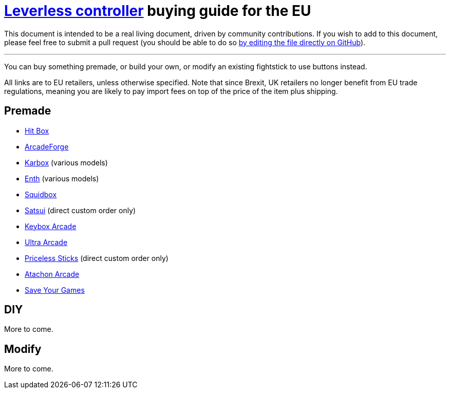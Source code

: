 = https://glossary.infil.net/?t=Leverless[Leverless controller] buying guide for the EU
:keywords: stickless controller, all-button controller, "Hit Box"-style controller

This document is intended to be a real living document, driven by community contributions. If you wish to add to this document, please feel free to submit a pull request (you should be able to do so https://github.com/henrebotha/abc-buying-guide-eu/edit/main/README.adoc[by editing the file directly on GitHub]).

'''

You can buy something premade, or build your own, or modify an existing fightstick to use buttons instead.

All links are to EU retailers, unless otherwise specified. Note that since Brexit, UK retailers no longer benefit from EU trade regulations, meaning you are likely to pay import fees on top of the price of the item plus shipping.

== Premade

- https://www.smallcab.net/ps4pc-original-p-2810.html[Hit Box]
- https://arcadeforge.net/Arcade-Sticks/Custom-Hitbox-Arcade-Fight-Stick-for-Playstation-4-PS4-PS3-PC-or-xbox360::230.html?language=en[ArcadeForge]
- https://karboxarcade.com/[Karbox] (various models)
- https://www.enthcreations.com/collections/all[Enth] (various models)
- http://squidboxarcades.com/[Squidbox]
- https://twitter.com/satsuisticks[Satsui] (direct custom order only)
- https://www.etsy.com/shop/KeyboxArcade[Keybox Arcade]
- https://ultraarcade.eu/[Ultra Arcade]
- https://linktr.ee/pricelesssticks[Priceless Sticks] (direct custom order only)
- https://atachon.com/[Atachon Arcade]
- https://saveyourgames.it[Save Your Games]

== DIY

More to come.

== Modify

More to come.
